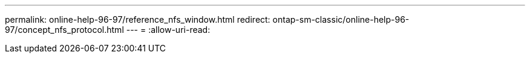 ---
permalink: online-help-96-97/reference_nfs_window.html 
redirect: ontap-sm-classic/online-help-96-97/concept_nfs_protocol.html 
---
= 
:allow-uri-read: 


